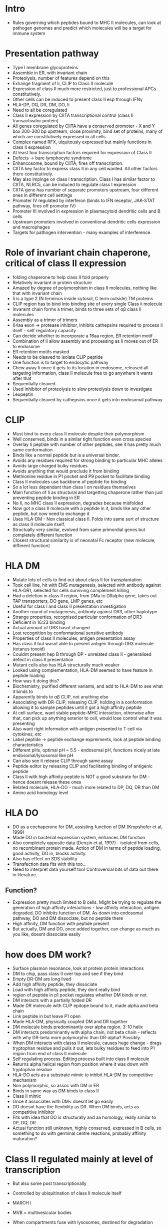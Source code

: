 #+TITLE Antigen Presentation by Class II Molecules
#+AUTHOR Dr Adrian Kelly
#+DATE Thu 19 Nov, 2015

* Intro
    - Rules governing which peptides bound to MHC II molecules, can look at
      pathogen genomes and predict which molecules will be a target for
      immune system

* Presentation pathway
    - Type I membrane glycoproteins
    - Assemble in ER, with invariant chain
    - Proteolysis, number of features depend on this
    - Exhange fragment of Ii, CLIP to Class II molecule
    - Expression of class II much more restricted, just to professional APCs
      constitutively.
    - Other cells can be induced to present class II esp through IFN\gamma
    - HLA-DP, DQ, DR, DM, DO, Ii
    - Need to all be coregulated
    - Class II expression by CIITA transcriptional control (class II
      transactivator protein)
    - All genes coregulated by CIITA have a conserved promoter - X and Y box
      200-300 bp upstream, close proximity, bind set of proteins, many of
      which are constitutively expressed in all cells
    - Complex named RFX, uiquitously expressed but mainly functions in class
      II expression
    - At least four transcription factors required for expression of Class II
    - Defects -> bare lymphocyte syndrome
    - Enhancosome, bound by CIITA, fires off transcription.
    - CIITA key factor to express class II in any cell wanted. All other
      factors there constitutively.
    - May also impinge on class I transcription. Class I has similar factor
      to CIITA, NLRC5, can be induced to regulate class I expression
    - CIITA gene has number of separate promoters upstream, four different
      ones in different cell settings
    - Promoter IV regulated by interferon (binds to IFN receptor, JAK-STAT
      pathway, fires off promoter IV)
    - Promoter III involved in expression in plasmacytoid dendritic cells and
      B cells
    - Upstream promoters involved in conventional dendritic cells expression
      and macrophages
    - Targets for pathogen intervention - many examples of interference.

* Role of invariant chain chaperone, critical of class II expression
    - folding chaperone to help class II fold properly
    - Relatively invariant in protein structure
    - Amazed by degree of polymorphism in class II molecules, nothing like
      that with invariant chain
    - Ii is a type 2 (N terminus inside cytosol, C term outside) TM proteins
    - CLIP region has to bind into binding site of every single Class ii
      molecule
    - Invaraint chain forms a trimer, binds to three sets of \alpha\beta
      class II molecules
    - Assembly as a trimer of trimers
    - 64aa exon -> protease inhibitor, inhibits cathepsins required to
      process Ii itself - self regulatory capacity
    - Can decide whether to incorporate a 16aa region, ER retention motif
    - Combination of Ii allow assembly and processing as Ii moves out of ER
      to endosome
    - ER retention motifs masked
    - Needs to be cleaved to isolate CLIP peptide
    - One function is to target to endocytic pathway
    - Chew away Ii once it gets to its location in endosome, released all
      targeting information, class II molecule free to go anywhere it wants
      after that
    - Sequentially cleaved.
    - Used inhibitor of proteolysis to slow proteolysis down to investigate
    - Leupeptin
    - Sequentially cleaved by cathepsins once it gets into endosomal pathway

* CLIP
    - Must bind to every class II molecule despite their polymorphism
    - Well conserved, binds in a similar tight function even cross species
    - Overlay Ii peptide with number of other peptides, see it has pretty
      much same conformation
    - Binds like a normal peptide but is a universal binder.
    - Avoids any residues required for strong binding to particular MHC
      alleles
    - Avoids large charged bulky residues
    - Avoids anything that would preclude it from binding
    - Methionine residue in P1 pocket and P9 pocket to facilitate binding
    - Class II molecules use backbone of peptide for binding
    - So a lot less dependant than class I on residues themselves
    - Main function of Ii as structural and targetting chaperone rather than
      just preventing peptide binding in ER
    - No Ii, no MHC class II expression, degrades because misfolded
    - Now got a class II molecule with a peptide in it, binds like any other
      peptide, but now need to exchange it
    - Uses HLA-DM - Non classical class II. Folds into same sort of structure
      as class II molecule itself.
    - Structually very similar, evolved from same primordial genes but
      completely different function
    - Closest structural similarity is of neonatal Fc receptor (new molecule,
      different function)

* HLA DM
    - Mutate lots of cells to find out about class II for transplantation
    - Took cell line, hit with EMS mutagenesis, selected with antibody
      against HLA-DR1, selected for cells surviving complement killing
    - Had a deletion in class II region, from DMa to DRalpha gene, takes out
      TAP transporters, DO gene, LMP genes, etc
    - Useful for class I and class II presentation investigation
    - Another round of mutagenesis, antibody against DR3, other haplotype
    - Strange properties, recognised particular conformation of DR3
    - Deficient in 16:23 binding
    - Actual amount of DR3 hasnt changed
    - Lost recognition by conformational sensitive antibody
    - Properties of class II molecules, antigen presentation assay
    - Has class II but wasnt able to present antigen through DR3 molecule
      (tetanus toxoid)
    - Couldnt present hep B through DP - unrelated class II - generalised
      defect in class II presentation
    - Mutant cells also has HLA structurally much weaker
    - Looked using complementation, HLA-DM seemed to have feature in peptide
      loading
    - How was it doing this?
    - Biochemistry, purified different variants, and add to HLA-DM to see
      what it binds to
    - Apparently binds to \alpha\beta CLIP, not anything else
    - Associating with DR-CLIP, releasing CLIP, holding in a conformation
      allowing it to sample peptides until it got a high affinity peptide
    - At cell surface, want stable peptide-MHC interaction, otherwise after
      that, can pick up anything exterior to cell, would lose control what it
      was presenting
    - Also want right information with antigen presented to T cell via
      cytokines, etc
    - Label peptide -> peptide exchange expreiments, look at peptide binding
      characteristics
    - Different pHs, optimal pH ~ 5.5 - endosomal pH, functions nicely at
      late endosomal/lysosomal like pH
    - Can also see it release CLIP through same assay
    - Peptide editor by releasing CLIP and facilitating binding of antigenic
      peptide
    - Class II with high affinity peptide is NOT a good substrate for DM -
      hence doesnt release these ones
    - Related molecule, HLA-DO - much more related to DP, DQ, DR than DM
    - Amino acid homology level

* HLA DO
    - DO as a cochaperone for DM, assisting function of DM (Kropshofer et al, 1999)
    - Made DO in bacterial expression system, enhances DM function
    - Also completely opposite data (Denzin et al, 1997) - isolated from
      cells, no recombinant protein made. Action of DM in terms of peptide
      loading, good activity, DO in, blocks activity.
    - Also has effect on SDS stability
    - Transfection data fits with this too...
    - Need to interpret data yourself too! Controversial bits of data out
      there in literature.
** Function?
    - Expression pretty much limited to B cells. Might be trying to regulate
      the generation of high affinity interactions - low affinity
      interaction, antigen degraded, DO inhibits function of DM. As down into
      endosomal pathway, DO and DM dissociate, but no peptide there
    - High affinity, DM function with peptide present
    - But actually, DM and DO, once added together, can change as much as you
      like, doesnt dissociate easily

* how does DM work?
    - Surface plasmon resonance, look at protein protein interactions
    - DM to chip, pass class II over top and see if they bind
    - Empty DR-DM are long lived
    - Add high affinity peptide, they dissociate
    - Load with high affinity peptide, they dont really bind
    - region of peptide in p1 pocket regulates whether DM binds or not
    - DM interacts with a partially folded DR
    - Made DR molecule with CLIP epitope bound to it, made alpha and beta
      chain
    - Link peptide in but leave P1 open
    - Made HLA-DM, physically coupled DM and DR together
    - DM molecule binds predominantly over alpha region, 3-10 helix
    - DM interacts predominantly with alpha chain, not beta chain - reflects
      with why DR-beta more polymorphic than DR-alpha? Possibly.
    - When DM interacts with classs II molecule, causes huge change - drags
      tryptophan residue and pulls it out, lets bulky residues to feed into
      P1 region from end of class II molecule
    - Self regulating process. Editing process built into class II molecule
    - Returns alpha helical region from position where it was down with
      tryptophan residue
    - HLA-DO acts as a substrate mimic to inhibit HLA-DM by competitive
      mechanism
    - Non polymorphic, so assoc with DM in ER
    - Binds in same way as DM binds to class II
    - Class II mimic
    - Once it associates with DM< doesnt let go easily
    - DO doesnt have the flexibility as DR. When DM binds, acts as
      competitive inhibitor
    - Fits with idea that DO is structurally and aa homology, really similar
      to DP, DQ, DR
    - Actual function still unknown, highly conserved, expressed in B cells,
      so something to do with germinal centre reactions, probably affinity
      maturation?

* Class II regulated mainly at level of transcription
    - But also some post transcriptionally
    - Controlled by ubiquitination of class II molecule itself
    - MARCH I
    - MVB = multivesicular bodies
    - When compartments fuse with lysosomes, destined for degradation
    - Way of turning over class II

    - When activate dendritic cell via LPS, boost in Class II transcription,
      expression and also shut down MARCH I E3 ligase
    - Pulse of class II and move up to cell surface
    - Amount of class II loaded with peptide in context of inflammatory
      response greatly increased
    - Lots of ways of getting into cell, but essentially requires antigen
      degraded and somehow loaded up onto MHC II molecules
    - Lots of proteases potentially involved in this, many in cathepsin
      family
    - Thought to be a fairly random process, seemed sensible, degraded with
      random cocktail of proteases
    - BUT experiments with particular protease )Aspariginyl endopeptidase
      [AEP]) - number of parasites modify these enzyme activities
    - Tetanus toxin, (can isolate human cells with people immunised and
      generate B cells with receptors against tetanus toxin)
    - T cells that recognise certain epitopes generated from toxin, follow
      degradation pattern
    - Use BCR to bind antigen, look at degradation
    - Tried mutating three asparagine residues because AEP investigated
    - Processing of tetanus toxoid altered in these mutants - whole cocktail
      of proteases, just mutating asparagine residues made major changes in
      processing itself
    - Simply mutating one asparagine-1219, found this one mutation altered
      processing of peptide and prevented presentation via various T cell
      epitopes
    - Affects epitope in completely different part of protein
    - Model :: protein needs specific opening up event, and needs to be
      cleaved in a particular pattern
    - Many proteins resistant to degradation - maybe thioreductase to degrade
      disulphide bonds
    - Can completely skew T cell epitopes in whole protein by blocking one
      protease
    - Take B cells that recognise tetanus toxoid, number of B cells
      recognising different regions
    - If internalised toxin, different patterns of proteolysis when bound by
      BCR
    - Simple act of BCR binding altered processing of protein, like single
      mutation
    - Maybe antibody was blocking access through important protease, causing
      different processing?
    - depending on where Ab binds, influences processing
    - Antibodies are polyclonal responses. Also have ab bound elsewhere.
      Knock on effect! Piggy backing another Ab skews processing again.
    - Basic message - completely unpredictable, generating antibodies can
      completely alter peptides presented on T cells - during course of
      immune response, epitopes change
    - So predicting peptides very difficult!
    - Evolutionarily makes sense - pathogens can mutate much faster than
      humans, and this is a way of generating unpredictability to prevent
      evolutionary selection for resistant bacteria

